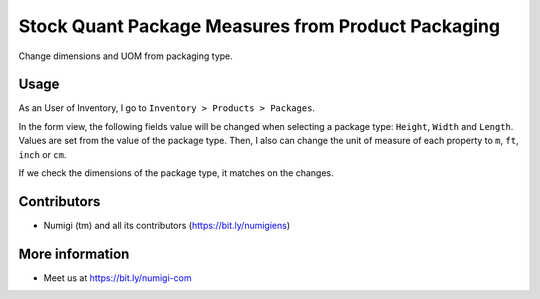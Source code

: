 Stock Quant Package Measures from Product Packaging
===================================================
Change dimensions and UOM from packaging type.

Usage
-----
As an User of Inventory, I go to ``Inventory > Products > Packages``.

In the form view, the following fields value will be changed when selecting a package type: 
``Height``, ``Width`` and ``Length``.
Values are set from the value of the package type. 
Then,  I also can change the unit of measure of each property to ``m``, ``ft``, ``inch`` or ``cm``.

.. image:: ./static/description/stock_quant_package_dimension_changes.png

If we check the dimensions of the package type, it matches on the changes.

.. image:: ./static/description/packaging_type_dimension.png

Contributors
------------
* Numigi (tm) and all its contributors (https://bit.ly/numigiens)

More information
----------------
* Meet us at https://bit.ly/numigi-com
